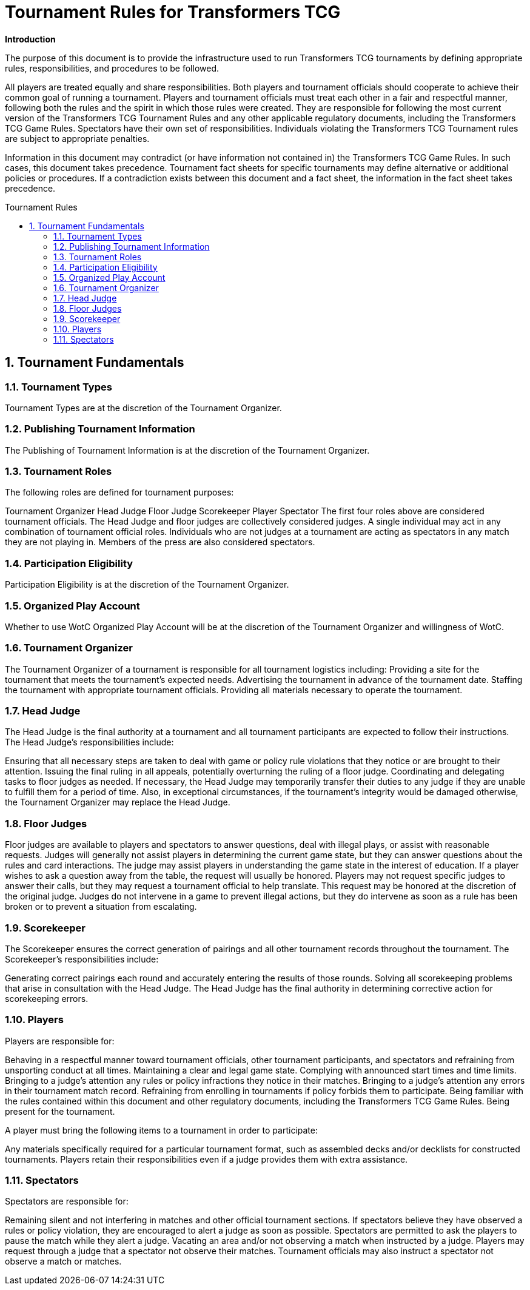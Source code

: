 Tournament Rules for Transformers TCG
=====================================
:toc:
:toc-placement: preamble
:toclevels: 3
:sectnums:
:toc-title: Tournament Rules

**Introduction**

The purpose of this document is to provide the infrastructure used to run Transformers TCG tournaments by defining appropriate rules, responsibilities, and procedures to be followed.

All players are treated equally and share responsibilities. Both players and tournament officials should cooperate to achieve their common goal of running a tournament. Players and tournament officials must treat each other in a fair and respectful manner, following both the rules and the spirit in which those rules were created. They are responsible for following the most current version of the Transformers TCG Tournament Rules and any other applicable regulatory documents, including the Transformers TCG Game Rules. Spectators have their own set of responsibilities. Individuals violating the Transformers TCG Tournament rules are subject to appropriate penalties.

Information in this document may contradict (or have information not contained in) the Transformers TCG Game Rules. In such cases, this document takes precedence. Tournament fact sheets for specific tournaments may define alternative or additional policies or procedures. If a contradiction exists between this document and a fact sheet, the information in the fact sheet takes precedence.

== Tournament Fundamentals
=== Tournament Types
Tournament Types are at the discretion of the Tournament Organizer. 

=== Publishing Tournament Information
The Publishing of Tournament Information is at the discretion of the Tournament Organizer. 

=== Tournament Roles
The following roles are defined for tournament purposes:

Tournament Organizer
Head Judge
Floor Judge
Scorekeeper
Player
Spectator
The first four roles above are considered tournament officials. The Head Judge and floor judges
are collectively considered judges. A single individual may act in any combination of tournament
official roles. Individuals who are not judges at a tournament are acting as spectators in any
match they are not playing in. Members of the press are also considered spectators.

=== Participation Eligibility
Participation Eligibility is at the discretion of the Tournament Organizer. 

=== Organized Play Account
Whether to use WotC Organized Play Account will be at the discretion of the Tournament Organizer and willingness of WotC.

=== Tournament Organizer
The Tournament Organizer of a tournament is responsible for all tournament logistics including:
Providing a site for the tournament that meets the tournament’s expected needs.
Advertising the tournament in advance of the tournament date.
Staffing the tournament with appropriate tournament officials.
Providing all materials necessary to operate the tournament.

=== Head Judge
The Head Judge is the final authority at a tournament and all tournament participants are expected to follow their instructions.
The Head Judge’s responsibilities include:

Ensuring that all necessary steps are taken to deal with game or policy rule violations that they notice or are brought to their attention.
Issuing the final ruling in all appeals, potentially overturning the ruling of a floor judge.
Coordinating and delegating tasks to floor judges as needed.
If necessary, the Head Judge may temporarily transfer their duties to any judge if they are unable to fulfill them for a period of time. Also, in exceptional circumstances, if the tournament’s integrity would be damaged otherwise, the Tournament Organizer may replace the Head Judge.

=== Floor Judges
Floor judges are available to players and spectators to answer questions, deal with illegal plays, or assist with reasonable requests.
Judges will generally not assist players in determining the current game state, but they can answer questions about the rules and card interactions. The judge may assist players in understanding the game state in the interest of education. If a player wishes to ask a question away from the table, the request will usually be honored. Players may not request specific judges to answer their calls, but they may request a tournament official to help translate. This request may be honored at the discretion of the original judge.
Judges do not intervene in a game to prevent illegal actions, but they do intervene as soon as a rule has been broken or to prevent a situation from escalating.

=== Scorekeeper
The Scorekeeper ensures the correct generation of pairings and all other tournament records
throughout the tournament. The Scorekeeper’s responsibilities include:

Generating correct pairings each round and accurately entering the results of those rounds.
Solving all scorekeeping problems that arise in consultation with the Head Judge.
The Head Judge has the final authority in determining corrective action for scorekeeping errors.

=== Players
Players are responsible for:

Behaving in a respectful manner toward tournament officials, other tournament participants, and spectators and refraining from unsporting conduct at all times.
Maintaining a clear and legal game state.
Complying with announced start times and time limits.
Bringing to a judge’s attention any rules or policy infractions they notice in their matches.
Bringing to a judge’s attention any errors in their tournament match record.
Refraining from enrolling in tournaments if policy forbids them to participate.
Being familiar with the rules contained within this document and other regulatory documents, including the Transformers TCG Game Rules.
Being present for the tournament.

A player must bring the following items to a tournament in order to participate:


Any materials specifically required for a particular tournament format, such as assembled decks and/or decklists for constructed tournaments.
Players retain their responsibilities even if a judge provides them with extra assistance.

=== Spectators
Spectators are responsible for:


Remaining silent and not interfering in matches and other official tournament sections. If spectators believe they have observed a rules or policy violation, they are encouraged to alert a judge as soon as possible. Spectators are permitted to ask the players to pause the match while they alert a judge.
Vacating an area and/or not observing a match when instructed by a judge. Players may request through a judge that a spectator not observe their matches. Tournament officials may also instruct a spectator not observe a match or matches.
